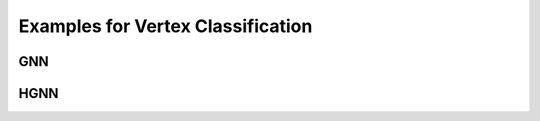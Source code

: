 Examples for Vertex Classification
==========================================

GNN
-----------------------------------


HGNN
-----------------------------------

